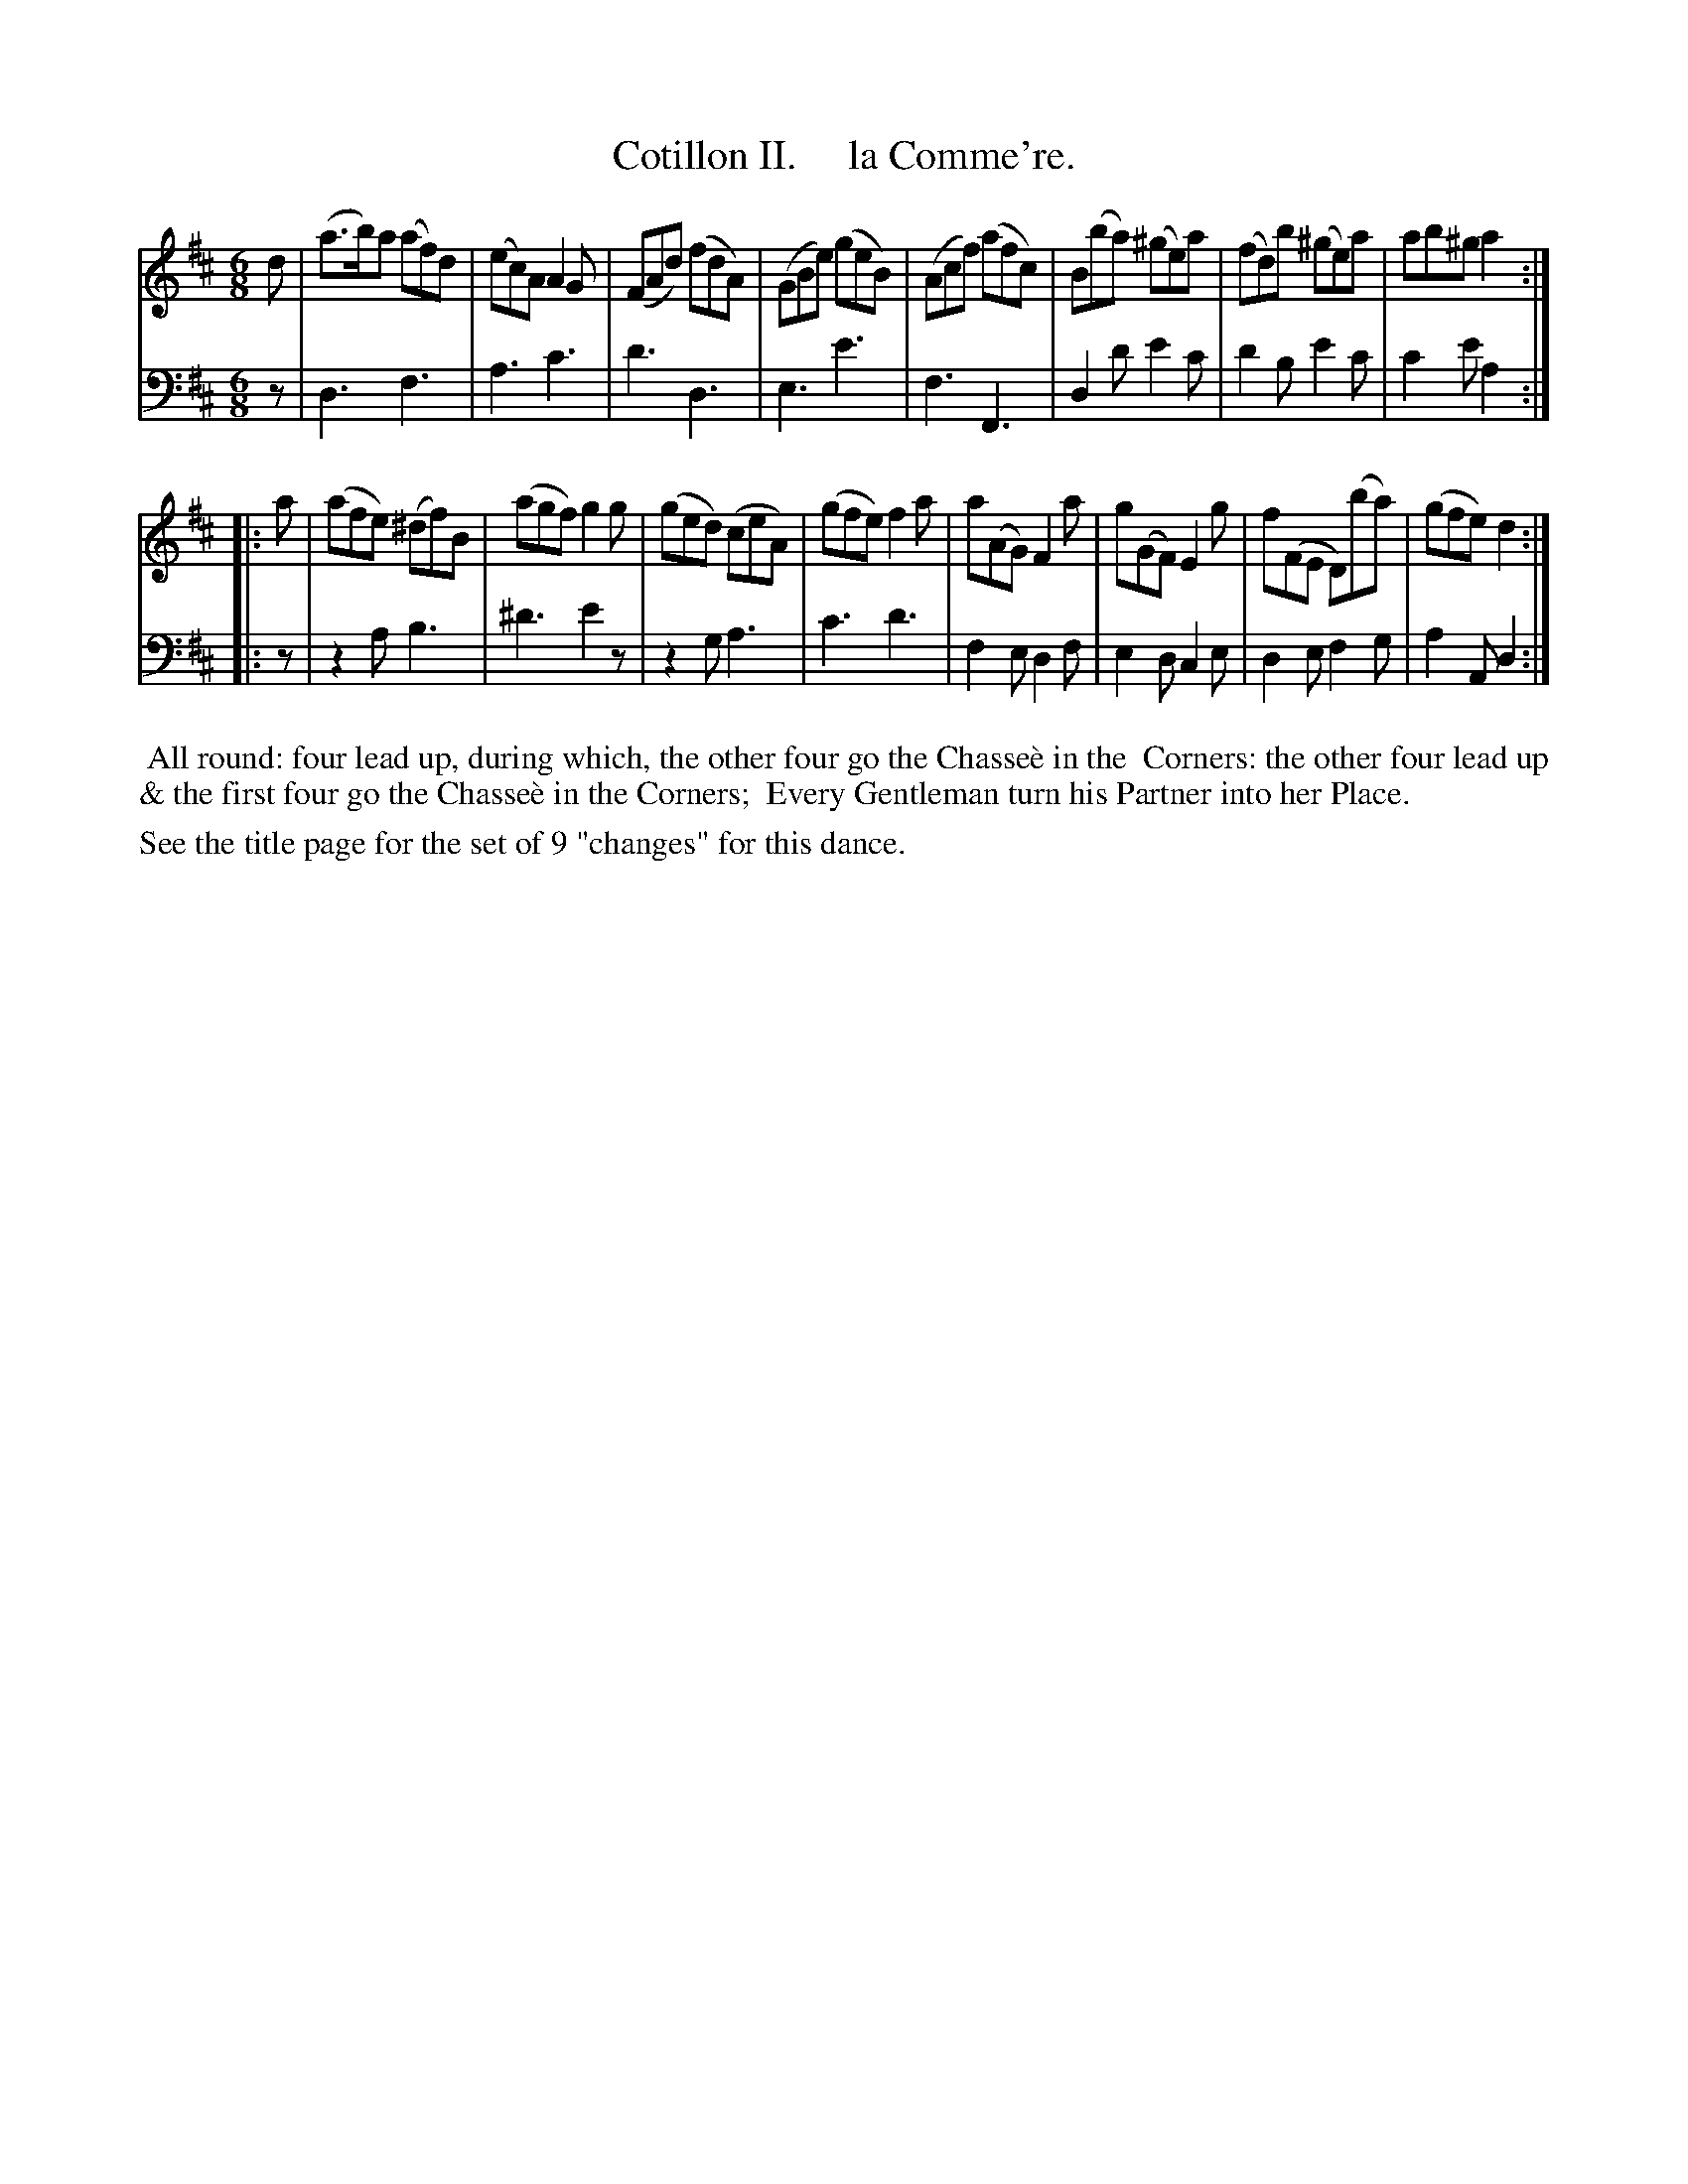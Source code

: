 X: 2
T: Cotillon II.     la Comme're.
%R: jig
B: J. Longman "XXIV New Cotillons or French Dances", London 1770 #2
F: http://http://www.vwml.org/browse/browse-collections-dance-tune-books/browse-longmans 2015-2-22
Z: 2015 John Chambers <jc:trillian.mit.edu>
N: The page actually has M:C, but the music is 6/8 time.
M: 6/8
L: 1/8
K: D
% - - - - - - - - - - - - - - - - - - - - - - - - - - - - -
%Voice 1 is formatted for a small scale.
V: 1 clef=treble
d |\
(a>b)a (af)d | (ec)A A2G | (FAd) (fdA) | (GBe) (geB) |\
(Acf) (afc) | B(ba) (^ge)a | (fd)b (^ge)a | ab^g a2 :|
|: a |\
(afe) (^df)B | (agf) g2g | (ged) (ceA) | (gfe) f2a |\
a(AG) F2a | g(GF) E2g | f(FE D)(ba) | (gfe) d2 :|
% - - - - - - - - - - - - - - - - - - - - - - - - - - - - -
%Voice 2 preserves the original staff breaks.
V: 2 clef=bass middle=d
z |\
d3 f3 | a3 c'3 | d'3 d3 | e3 e'3 | f3 F3 | d2d' e'2c' |
d'2b e'2c' | c'2e' a2 :||: z | z2a b3 | ^d'3 e'2z | z2g a3 | c'3 d'3 |
f2e d2f | e2d c2e | d2e f2g | a2A d2 :|
% - - - - - - - - - - Dance description - - - - - - - - - -
%%begintext align
%%    All round: four lead up, during which, the other four go the Chasse\`e in the
%% Corners: the other four lead up & the first four go the Chasse\`e in the Corners;
%% Every Gentleman turn his Partner into her Place.
%%endtext
%%text See the title page for the set of 9 "changes" for this dance.
